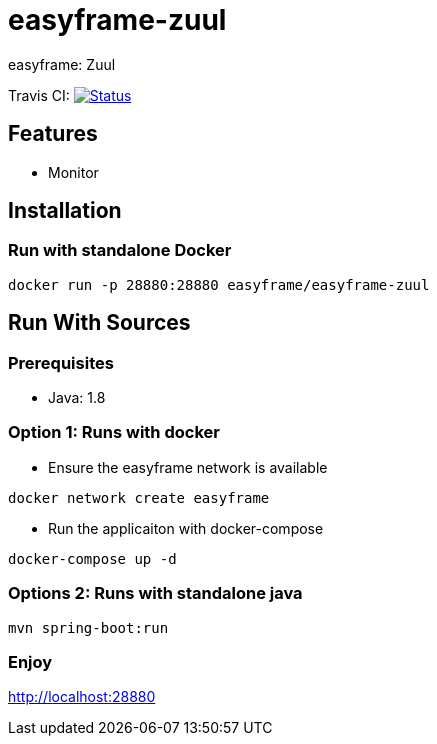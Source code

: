 = easyframe-zuul

easyframe: Zuul

Travis CI: image:https://travis-ci.org/easyframe/easyframe-zuul.svg?branch=master[Status, link=https://travis-ci.org/easyframe/easyframe-zuul]


== Features

* Monitor

== Installation

=== Run with standalone Docker

 docker run -p 28880:28880 easyframe/easyframe-zuul

==  Run With Sources

=== Prerequisites

* Java: 1.8

=== Option 1: Runs with docker
* Ensure the easyframe network is available
----
docker network create easyframe
----
* Run the applicaiton with docker-compose
----
docker-compose up -d
----

=== Options 2: Runs with standalone java

----
mvn spring-boot:run
----

=== Enjoy
http://localhost:28880